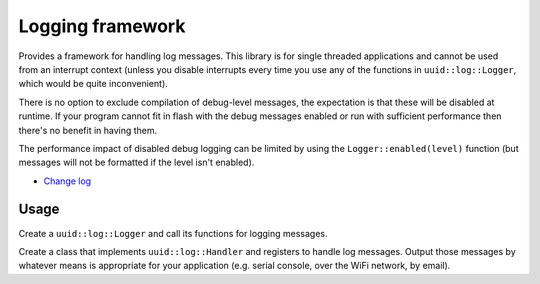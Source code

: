 Logging framework
=================

Provides a framework for handling log messages. This library is
for single threaded applications and cannot be used from an interrupt
context (unless you disable interrupts every time you use any of the
functions in ``uuid::log::Logger``, which would be quite inconvenient).

There is no option to exclude compilation of debug-level messages, the
expectation is that these will be disabled at runtime. If your program
cannot fit in flash with the debug messages enabled or run with
sufficient performance then there's no benefit in having them.

The performance impact of disabled debug logging can be limited by using
the ``Logger::enabled(level)`` function (but messages will not be
formatted if the level isn't enabled).

* `Change log <CHANGELOG.rst>`_

Usage
-----

Create a ``uuid::log::Logger`` and call its functions for logging
messages.

Create a class that implements ``uuid::log::Handler`` and registers
to handle log messages. Output those messages by whatever means is
appropriate for your application (e.g. serial console, over the WiFi
network, by email).
